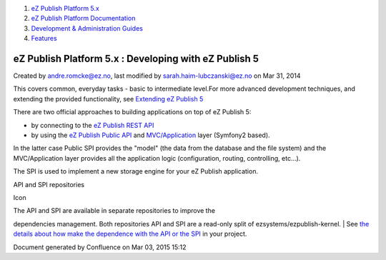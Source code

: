 #. `eZ Publish Platform 5.x <index.html>`__
#. `eZ Publish Platform
   Documentation <eZ-Publish-Platform-Documentation_1114149.html>`__
#. `Development & Administration Guides <6291674.html>`__
#. `Features <Features_12781009.html>`__

eZ Publish Platform 5.x : Developing with eZ Publish 5
======================================================

Created by andre.romcke@ez.no, last modified by
sarah.haim-lubczanski@ez.no on Mar 31, 2014

This covers common, everyday tasks - basic to intermediate level.For
more advanced development techniques, and extending the provided
functionality, see `Extending eZ Publish
5 <Extending-eZ-Publish-5_1736733.html>`__

There are two official approaches to building applications on top of eZ
Publish 5:

-  by connecting to the `eZ Publish REST
   API <eZ-Publish-REST-API_6292277.html>`__
-  by using the `eZ Publish Public
   API <eZ-Publish-Public-API_1736723.html>`__ and `MVC/Application <MVC-and-Application_2719826.html>`__ layer
   (Symfony2 based).

In the latter case Public SPI provides the "model" (the data from the
database and the file system) and the MVC/Application layer provides all
the application logic (configuration, routing, controlling, etc...).

The SPI is used to implement a new storage engine for your eZ Publish
application.

API and SPI repositories

Icon

| The API and SPI are available in separate repositories to improve the
dependencies management. Both repositories API and SPI are a read-only
split of ezsystems/ezpublish-kernel.
| See `the details about how make the dependence with the API or the
SPI <SPI-and-API-repositories_1736729.html>`__ in your project.

Document generated by Confluence on Mar 03, 2015 15:12
